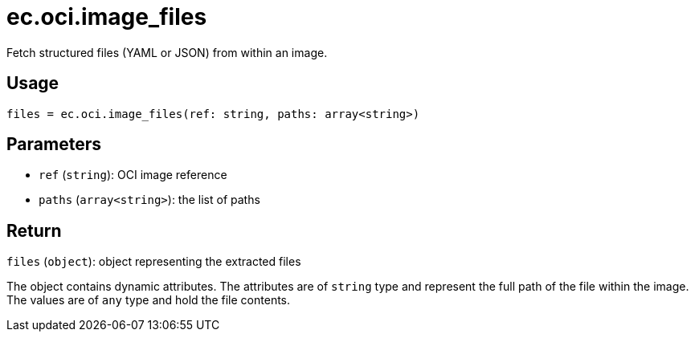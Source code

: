 = ec.oci.image_files

Fetch structured files (YAML or JSON) from within an image.

== Usage

  files = ec.oci.image_files(ref: string, paths: array<string>)

== Parameters

* `ref` (`string`): OCI image reference
* `paths` (`array<string>`): the list of paths

== Return

`files` (`object`): object representing the extracted files

The object contains dynamic attributes.
The attributes are of `string` type and represent the full path of the file within the image.
The values are of `any` type and hold the file contents.

